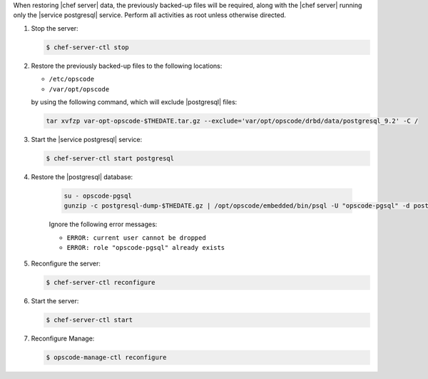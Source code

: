 .. The contents of this file may be included in multiple topics.
.. This file should not be changed in a way that hinders its ability to appear in multiple documentation sets.

When restoring |chef server|  data, the previously backed-up files will be required, along with the |chef server| running only the |service postgresql| service.
Perform all activities as root unless otherwise directed.

#. Stop the server:

   .. code-block:: bash
      
      $ chef-server-ctl stop

#. Restore the previously backed-up files to the following locations:

   * ``/etc/opscode`` 
   * ``/var/opt/opscode``

   by using the following command, which will exclude |postgresql| files:

   .. code-block:: bash

      tar xvfzp var-opt-opscode-$THEDATE.tar.gz --exclude='var/opt/opscode/drbd/data/postgresql_9.2' -C /

#. Start the |service postgresql| service:

   .. code-block:: bash
      
      $ chef-server-ctl start postgresql

#. Restore the |postgresql| database:

    .. code-block:: bash

      su - opscode-pgsql
      gunzip -c postgresql-dump-$THEDATE.gz | /opt/opscode/embedded/bin/psql -U "opscode-pgsql" -d postgres

    Ignore the following error messages:

    * ``ERROR: current user cannot be dropped``
    * ``ERROR: role "opscode-pgsql" already exists``

#. Reconfigure the server:

   .. code-block:: bash

      $ chef-server-ctl reconfigure

#. Start the server:

   .. code-block:: bash

      $ chef-server-ctl start

#. Reconfigure Manage:

   .. code-block:: bash

      $ opscode-manage-ctl reconfigure
